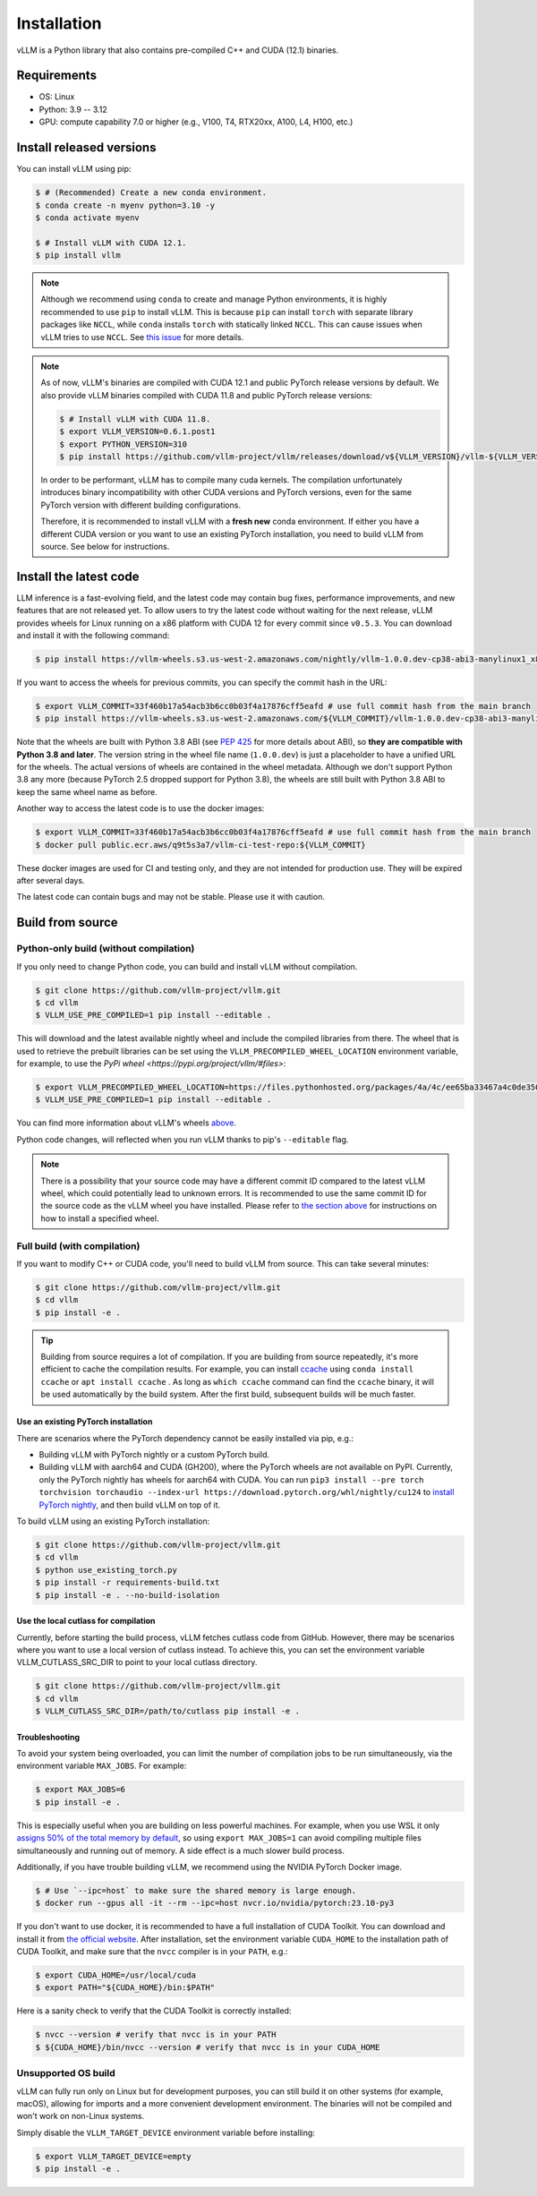 .. _installation:

============
Installation
============

vLLM is a Python library that also contains pre-compiled C++ and CUDA (12.1) binaries.

Requirements
============

* OS: Linux
* Python: 3.9 -- 3.12
* GPU: compute capability 7.0 or higher (e.g., V100, T4, RTX20xx, A100, L4, H100, etc.)

Install released versions
=========================

You can install vLLM using pip:

.. code-block:: console

    $ # (Recommended) Create a new conda environment.
    $ conda create -n myenv python=3.10 -y
    $ conda activate myenv

    $ # Install vLLM with CUDA 12.1.
    $ pip install vllm

.. note::

    Although we recommend using ``conda`` to create and manage Python environments, it is highly recommended to use ``pip`` to install vLLM. This is because ``pip`` can install ``torch`` with separate library packages like ``NCCL``, while ``conda`` installs ``torch`` with statically linked ``NCCL``. This can cause issues when vLLM tries to use ``NCCL``. See `this issue <https://github.com/vllm-project/vllm/issues/8420>`_ for more details.

.. note::

    As of now, vLLM's binaries are compiled with CUDA 12.1 and public PyTorch release versions by default.
    We also provide vLLM binaries compiled with CUDA 11.8 and public PyTorch release versions:

    .. code-block:: console

        $ # Install vLLM with CUDA 11.8.
        $ export VLLM_VERSION=0.6.1.post1
        $ export PYTHON_VERSION=310
        $ pip install https://github.com/vllm-project/vllm/releases/download/v${VLLM_VERSION}/vllm-${VLLM_VERSION}+cu118-cp${PYTHON_VERSION}-cp${PYTHON_VERSION}-manylinux1_x86_64.whl --extra-index-url https://download.pytorch.org/whl/cu118

    In order to be performant, vLLM has to compile many cuda kernels. The compilation unfortunately introduces binary incompatibility with other CUDA versions and PyTorch versions, even for the same PyTorch version with different building configurations.

    Therefore, it is recommended to install vLLM with a **fresh new** conda environment. If either you have a different CUDA version or you want to use an existing PyTorch installation, you need to build vLLM from source. See below for instructions.


.. _install-the-latest-code:

Install the latest code
=======================

LLM inference is a fast-evolving field, and the latest code may contain bug fixes, performance improvements, and new features that are not released yet. To allow users to try the latest code without waiting for the next release, vLLM provides wheels for Linux running on a x86 platform with CUDA 12 for every commit since ``v0.5.3``. You can download and install it with the following command:

.. code-block:: console

    $ pip install https://vllm-wheels.s3.us-west-2.amazonaws.com/nightly/vllm-1.0.0.dev-cp38-abi3-manylinux1_x86_64.whl

If you want to access the wheels for previous commits, you can specify the commit hash in the URL:

.. code-block:: console

    $ export VLLM_COMMIT=33f460b17a54acb3b6cc0b03f4a17876cff5eafd # use full commit hash from the main branch
    $ pip install https://vllm-wheels.s3.us-west-2.amazonaws.com/${VLLM_COMMIT}/vllm-1.0.0.dev-cp38-abi3-manylinux1_x86_64.whl

Note that the wheels are built with Python 3.8 ABI (see `PEP 425 <https://peps.python.org/pep-0425/>`_ for more details about ABI), so **they are compatible with Python 3.8 and later**. The version string in the wheel file name (``1.0.0.dev``) is just a placeholder to have a unified URL for the wheels. The actual versions of wheels are contained in the wheel metadata. Although we don't support Python 3.8 any more (because PyTorch 2.5 dropped support for Python 3.8), the wheels are still built with Python 3.8 ABI to keep the same wheel name as before.

Another way to access the latest code is to use the docker images:

.. code-block:: console

    $ export VLLM_COMMIT=33f460b17a54acb3b6cc0b03f4a17876cff5eafd # use full commit hash from the main branch
    $ docker pull public.ecr.aws/q9t5s3a7/vllm-ci-test-repo:${VLLM_COMMIT}

These docker images are used for CI and testing only, and they are not intended for production use. They will be expired after several days.

The latest code can contain bugs and may not be stable. Please use it with caution.

.. _build_from_source:

Build from source
=================

.. _python-only-build:

Python-only build (without compilation)
---------------------------------------

If you only need to change Python code, you can build and install vLLM without compilation.

.. code-block:: console

    $ git clone https://github.com/vllm-project/vllm.git
    $ cd vllm
    $ VLLM_USE_PRE_COMPILED=1 pip install --editable .

This will download and the latest available nightly wheel and include the compiled libraries from there. The wheel that is used to retrieve the prebuilt libraries can be set using the ``VLLM_PRECOMPILED_WHEEL_LOCATION`` environment variable, for example, to use the `PyPi wheel <https://pypi.org/project/vllm/#files>`:

.. code-block:: console

   $ export VLLM_PRECOMPILED_WHEEL_LOCATION=https://files.pythonhosted.org/packages/4a/4c/ee65ba33467a4c0de350ce29fbae39b9d0e7fcd887cc756fa993654d1228/vllm-0.6.3.post1-cp38-abi3-manylinux1_x86_64.whl
   $ VLLM_USE_PRE_COMPILED=1 pip install --editable .

You can find more information about vLLM's wheels `above <#install-the-latest-code>`_.

Python code changes, will reflected when you run vLLM thanks to pip's ``--editable`` flag.

.. note::

    There is a possibility that your source code may have a different commit ID compared to the latest vLLM wheel, which could potentially lead to unknown errors.
    It is recommended to use the same commit ID for the source code as the vLLM wheel you have installed. Please refer to `the section above <#install-the-latest-code>`_ for instructions on how to install a specified wheel.

Full build (with compilation)
-----------------------------

If you want to modify C++ or CUDA code, you'll need to build vLLM from source. This can take several minutes:

.. code-block:: console

    $ git clone https://github.com/vllm-project/vllm.git
    $ cd vllm
    $ pip install -e .

.. tip::

    Building from source requires a lot of compilation. If you are building from source repeatedly, it's more efficient to cache the compilation results.
    For example, you can install `ccache <https://github.com/ccache/ccache>`_ using ``conda install ccache`` or ``apt install ccache`` .
    As long as ``which ccache`` command can find the ``ccache`` binary, it will be used automatically by the build system. After the first build, subsequent builds will be much faster.


Use an existing PyTorch installation
~~~~~~~~~~~~~~~~~~~~~~~~~~~~~~~~~~~~
There are scenarios where the PyTorch dependency cannot be easily installed via pip, e.g.:

* Building vLLM with PyTorch nightly or a custom PyTorch build.
* Building vLLM with aarch64 and CUDA (GH200), where the PyTorch wheels are not available on PyPI. Currently, only the PyTorch nightly has wheels for aarch64 with CUDA. You can run ``pip3 install --pre torch torchvision torchaudio --index-url https://download.pytorch.org/whl/nightly/cu124`` to `install PyTorch nightly <https://pytorch.org/get-started/locally/>`_, and then build vLLM on top of it.

To build vLLM using an existing PyTorch installation:

.. code-block:: console

    $ git clone https://github.com/vllm-project/vllm.git
    $ cd vllm
    $ python use_existing_torch.py
    $ pip install -r requirements-build.txt
    $ pip install -e . --no-build-isolation


Use the local cutlass for compilation
~~~~~~~~~~~~~~~~~~~~~~~~~~~~~~~~~~~~~
Currently, before starting the build process, vLLM fetches cutlass code from GitHub. However, there may be scenarios where you want to use a local version of cutlass instead.
To achieve this, you can set the environment variable VLLM_CUTLASS_SRC_DIR to point to your local cutlass directory.

.. code-block:: console

    $ git clone https://github.com/vllm-project/vllm.git
    $ cd vllm
    $ VLLM_CUTLASS_SRC_DIR=/path/to/cutlass pip install -e .


Troubleshooting
~~~~~~~~~~~~~~~

To avoid your system being overloaded, you can limit the number of compilation jobs
to be run simultaneously, via the environment variable ``MAX_JOBS``. For example:

.. code-block:: console

    $ export MAX_JOBS=6
    $ pip install -e .

This is especially useful when you are building on less powerful machines. For example, when you use WSL it only `assigns 50% of the total memory by default <https://learn.microsoft.com/en-us/windows/wsl/wsl-config#main-wsl-settings>`_, so using ``export MAX_JOBS=1`` can avoid compiling multiple files simultaneously and running out of memory.
A side effect is a much slower build process.

Additionally, if you have trouble building vLLM, we recommend using the NVIDIA PyTorch Docker image.

.. code-block:: console

    $ # Use `--ipc=host` to make sure the shared memory is large enough.
    $ docker run --gpus all -it --rm --ipc=host nvcr.io/nvidia/pytorch:23.10-py3

If you don't want to use docker, it is recommended to have a full installation of CUDA Toolkit. You can download and install it from `the official website <https://developer.nvidia.com/cuda-toolkit-archive>`_. After installation, set the environment variable ``CUDA_HOME`` to the installation path of CUDA Toolkit, and make sure that the ``nvcc`` compiler is in your ``PATH``, e.g.:

.. code-block:: console

    $ export CUDA_HOME=/usr/local/cuda
    $ export PATH="${CUDA_HOME}/bin:$PATH"

Here is a sanity check to verify that the CUDA Toolkit is correctly installed:

.. code-block:: console

    $ nvcc --version # verify that nvcc is in your PATH
    $ ${CUDA_HOME}/bin/nvcc --version # verify that nvcc is in your CUDA_HOME


Unsupported OS build
--------------------

vLLM can fully run only on Linux but for development purposes, you can still build it on other systems (for example, macOS), allowing for imports and a more convenient development environment. The binaries will not be compiled and won't work on non-Linux systems.

Simply disable the ``VLLM_TARGET_DEVICE`` environment variable before installing:

.. code-block:: console

    $ export VLLM_TARGET_DEVICE=empty
    $ pip install -e .
